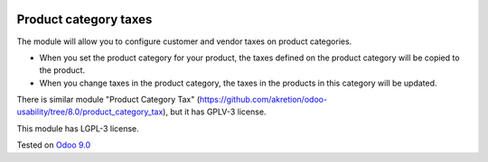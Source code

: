 .. image:: https://itpp.dev/images/infinity-readme.png
   :alt: Tested and maintained by IT Projects Labs
   :target: https://itpp.dev

Product category taxes
================================================================

The module will allow you to configure customer and vendor taxes on product categories.

* When you set the product category for your product, the taxes defined on the product category will be copied to the product.
* When you change taxes in the product category, the taxes in the products in this category will be updated. 

There is similar module "Product Category Tax" (https://github.com/akretion/odoo-usability/tree/8.0/product_category_tax), but it has GPLV-3 license. 

This module has LGPL-3 license.

Tested on `Odoo 9.0 <https://github.com/odoo/odoo/commit/2ec9a9c99294761e56382bdcd766e90b8bc1bb38>`_
